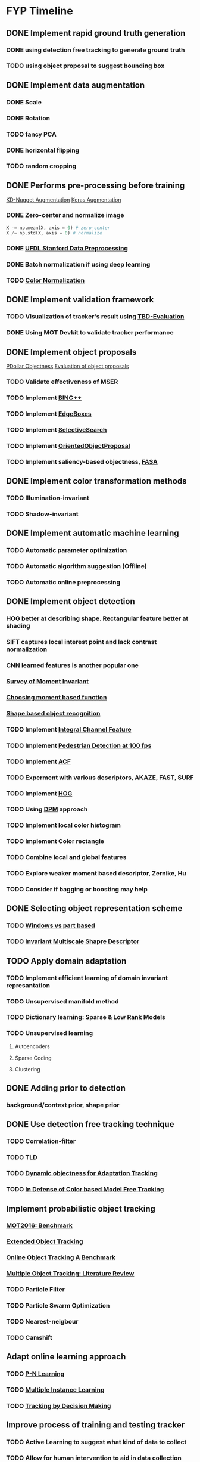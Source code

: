 * FYP Timeline
** DONE Implement rapid ground truth generation
   CLOSED: [2017-03-10 Fri 12:38]
*** DONE using detection free tracking to generate ground truth
    CLOSED: [2017-02-20 Mon 10:22]
*** TODO using object proposal to suggest bounding box
** DONE Implement data augmentation
   CLOSED: [2017-03-10 Fri 12:39]
*** DONE Scale
    CLOSED: [2017-02-20 Mon 10:21]
*** DONE Rotation
    CLOSED: [2017-02-20 Mon 10:22]
*** TODO fancy PCA
*** DONE horizontal flipping
    CLOSED: [2017-02-20 Mon 10:22]
*** TODO random cropping
** DONE Performs pre-processing before training
   CLOSED: [2017-03-10 Fri 12:39]
  [[http://www.kdnuggets.com/2016/03/must-know-tips-deep-learning-part-1.html][KD-Nugget Augmentation]]
  [[http://machinelearningmastery.com/image-augmentation-deep-learning-keras/][Keras Augmentation]]
*** DONE Zero-center and normalize image
    CLOSED: [2017-02-20 Mon 10:22]
    #+BEGIN_SRC python
      X -= np.mean(X, axis = 0) # zero-center
      X /= np.std(X, axis = 0) # normalize
    #+END_SRC
*** DONE [[http://ufldl.stanford.edu/wiki/index.php/Data_Preprocessing][UFDL Stanford Data Preprocessing]]
    CLOSED: [2017-02-20 Mon 10:22]
*** DONE Batch normalization if using deep learning
    CLOSED: [2017-02-20 Mon 10:22]
*** TODO [[https://en.wikipedia.org/wiki/Color_normalization#Comprehensive_Color_Normalization][Color Normalization]]
** DONE Implement validation framework
   CLOSED: [2017-03-10 Fri 12:39]
*** TODO Visualization of tracker's result using [[https://github.com/jinified/TBD-evaluation][TBD-Evaluation]]
*** DONE Using MOT Devkit to validate tracker performance
** DONE Implement object proposals
   CLOSED: [2017-03-18 Sat 08:21]
   [[https://pdollar.wordpress.com/2013/12/22/generating-object-proposals/][PDollar Objectness]]
   [[https://rodrigob.github.io/documents/2014_bmvc_selective_search_with_supplementary_material.pdf][Evaluation of object proposals]]
*** TODO Validate effectiveness of MSER 
*** TODO Implement [[https://arxiv.org/pdf/1511.04511.pdf][BING++]]
*** TODO Implement [[http://web.bii.a-star.edu.sg/~zhangxw/files/EdgeBoxes_ECCV2014.pdf][EdgeBoxes]]
*** TODO Implement [[https://ivi.fnwi.uva.nl/isis/publications/2013/UijlingsIJCV2013/UijlingsIJCV2013.pdf][SelectiveSearch]]
*** TODO Implement [[http://www.shengfenghe.com/uploads/1/5/1/3/15132160/oop_iccv15.pdf][OrientedObjectProposal]]
*** TODO Implement saliency-based objectness, [[http://ivrl.epfl.ch/research/saliency/fast_saliency][FASA]]
** DONE Implement color transformation methods
   CLOSED: [2017-03-18 Sat 08:22]
*** TODO Illumination-invariant
*** TODO Shadow-invariant
** DONE Implement automatic machine learning    
   CLOSED: [2017-03-29 Wed 17:53]
*** TODO Automatic parameter optimization
*** TODO Automatic algorithm suggestion (Offline)
*** TODO Automatic online preprocessing
** DONE Implement object detection  
   CLOSED: [2017-03-29 Wed 17:54]
*** HOG better at describing shape. Rectangular feature better at shading
*** SIFT captures local interest point and lack contrast normalization
*** CNN learned features is another popular one
*** [[http://citeseerx.ist.psu.edu/viewdoc/download?doi=10.1.1.308.1785&rep=rep1&type=pdf][Survey of Moment Invariant]]
*** [[http://www.indjst.org/index.php/indjst/article/viewFile/95209/70254][Choosing moment based function]]
*** [[https://pdfs.semanticscholar.org/5849/88271268671bb7442221a40a17ee909c04e7.pdf][Shape based object recognition]]
*** TODO Implement [[https://vision.cornell.edu/se3/wp-content/uploads/2014/09/dollarBMVC09ChnFtrs_0.pdf][Integral Channel Feature]]
*** TODO Implement [[https://pdfs.semanticscholar.org/4f23/a446f1f15d0ac65e4e50232531f8eb404a7b.pdf][Pedestrian Detection at 100 fps]]
*** TODO Implement [[https://pdollar.github.io/files/papers/DollarPAMI14pyramids.pdf][ACF]]
*** TODO Experment with various descriptors, AKAZE, FAST, SURF
*** TODO Implement [[http://vc.cs.nthu.edu.tw/home/paper/codfiles/hkchiu/201205170946/Histograms%20of%20Oriented%20Gradients%20for%20Human%20Detection.pdf][HOG]]
*** TODO Using [[http://people.cs.uchicago.edu/~pff/papers/lsvm-pami.pdf][DPM]] approach
*** TODO Implement local color histogram
*** TODO Implement Color rectangle
*** TODO Combine local and global features
*** TODO Explore weaker moment based descriptor, Zernike, Hu
*** TODO Consider if bagging or boosting may help
** DONE Selecting object representation scheme
   CLOSED: [2017-03-29 Wed 17:54]
*** TODO [[http://web.cs.hacettepe.edu.tr/~pinar/courses/CMP719/lectures/representation.pdf][Windows vs part based]]
*** TODO [[http://eeeweba.ntu.edu.sg/computervision/Research%20Papers/2016/Invariant%20Multi-Scale%20Shape%20Descriptor%20for%20Object%20Matching%20and%20Recognition.pdf][Invariant Multiscale Shapre Descriptor]]
** TODO Apply domain adaptation
*** TODO Implement efficient learning of domain invariant represantation
*** TODO Unsupervised manifold method
*** TODO Dictionary learning: Sparse & Low Rank Models
*** TODO Unsupervised learning
**** Autoencoders
**** Sparse Coding
**** Clustering
** DONE Adding prior to detection
   CLOSED: [2017-03-29 Wed 17:54]
*** background/context prior, shape prior
** DONE Use detection free tracking technique
   CLOSED: [2017-03-29 Wed 17:54]
*** TODO Correlation-filter
*** TODO TLD
*** TODO [[http://www.vision.ee.ethz.ch/~hegrabne/papers/Stalder2012DynamicObjectnessAdaptive.pdf][Dynamic objectness for Adaptation Tracking]]
*** TODO [[http://www.cv-foundation.org/openaccess/content_cvpr_2015/papers/Possegger_In_Defense_of_2015_CVPR_paper.pdf][In Defense of Color based Model Free Tracking]]
** Implement probabilistic object tracking
*** [[https://arxiv.org/pdf/1603.00831.pdf][MOT2016: Benchmark]]
*** [[https://arxiv.org/pdf/1604.00970.pdf][Extended Object Tracking]]
*** [[http://www.cv-foundation.org/openaccess/content_cvpr_2013/papers/Wu_Online_Object_Tracking_2013_CVPR_paper.pdf][Online Object Tracking A Benchmark]]
*** [[https://arxiv.org/pdf/1409.7618.pdf][Multiple Object Tracking: Literature Review]]
*** TODO Particle Filter
*** TODO Particle Swarm Optimization
*** TODO Nearest-neigbour
*** TODO Camshift
** Adapt online learning approach
*** TODO [[http://cmp.felk.cvut.cz/~matas/papers/kalal-pn_learning-cvpr10.pdf][P-N Learning]] 
*** TODO [[http://vision.ucsd.edu/~bbabenko/data/miltrack_cvpr09.pdf][Multiple Instance Learning]]
*** TODO [[http://cvgl.stanford.edu/papers/xiang_iccv15.pdf][Tracking by Decision Making]]
** Improve process of training and testing tracker
*** TODO Active Learning to suggest what kind of data to collect
*** TODO Allow for human intervention to aid in data collection
** Explore unsupervised feature learning
*** TODO RBM
*** TODO Autoencoder
*** TODO CNN

* Objectives
** Robustness
*** Different environment i.e pool, ocean, lake
*** Different illuminations i.e cloudy, bright, shadow
*** Different viewpoint
** Automation
*** Hyperparamters optimization:
**** Preprocessing
**** Object Detection
**** Camera parameters
*** Features selection
*** Model Selection
** Efficiency
*** Low detection latency
*** Decent performance with small amount of data
*** Active learning approach to data collection
** Ease of use
*** Rapid ground truth generation
*** Able to encode prior knowledge easily
*** Ease of human intervention to speedup

* Questions
** Problem with high detection latency
*** Preprocessing & Object Proposals major culprit
*** Convert code to use cython or c++
** Weaknesses of baseline method
*** Rely too much on appearance model using geometric constraints (prior knowledge)
*** Generate binary mask instead of confidence score
** Slow annotation during competition to incorporate data
*** Unsupervised learning or semi-supervised learning approach
*** Transfer learning with data collected from previous years
** Whether automatic machine learning is necessary ?
*** Best method proven for a niche field instead of choosing
*** Using non-parametric method such as Gaussian Process
** Should group detection and tracking together ?
*** Added benefit of saving computation
** Ensemble approach
*** Tend to yield better accuracy but slow. 
*** Consider exploring boosting
** Should consider deep learning approach ?
*** Access to GPU for training
** Recommended features for tracking ?
*** HOG, SURF, Binary Feature Descriptor
** Domain adaptation
*** Using a feature that is invariant to that causes difference in source and target distribution
** Best way to encode shape of the object ?
** Image statistics that can be used to map different type of environment
* Discussion <2017-02-09 Thu>
** Be careful when performing zero mean unit variance
*** Multiply by some constant, standard deviation + constant mean
** Synthesize more data for training. Remember to learn from Robosub condition
*** Uses MMDA to break down to different subspaces to learn invariant representation
** Correlation filter is very fast but not robust against illuminations
** HOG not suitable for object without much edge
